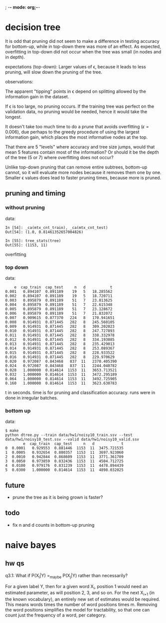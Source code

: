 ; -*- mode: org;-*-

* decision tree

It is odd that pruning did not seem to make a difference in testing
accuracy for bottom-up, while in top-down there was more of an effect.
As expected, overfitting in top-down did not occur when the tree was
small (in nodes and in depth).



# top-down
expectations (top-down): Larger values of \epsilon, because it leads to
less pruning, will slow down the pruning of the tree.

observations:

The apparent "tipping" points in \epsilon depend on splitting allowed
by the information gain in the dataset.

If \epsilon is too large, no pruning occurs. If the training tree was
perfect on the validation data, no pruning would be needed, hence it
would take the longest.

It doesn't take too much time to do a prune that avoids overfitting
(\epsilon=0.006), due perhaps to the greedy procedure of using the
largest information gain, which places the most informative nodes at the
top.

That there are 5 "levels" where accuracy and tree size jumps, would that
mean 5 features contain most of the information? Or should it be the
depth of the tree (5 or 7) where overfitting does not occur?




# bottom-up
Unlike top-down pruning that can remove entire subtrees, bottom-up
cannot, so it will evaluate more nodes because it removes them one by
one. Smaller \epsilon values does lead to faster pruning times, because
more is pruned.

** pruning and timing
*** without pruning

data:
#+BEGIN_EXAMPLE
In [54]: _ca(mtx_cnt_train), _ca(mtx_cnt_test)
Out[54]: (1.0, 0.81461352657004826)

In [55]: tree_stats(tree)
Out[55]: (1153, 11)
#+END_EXAMPLE
overfitting

*** top down

data:
#+BEGIN_EXAMPLE
    e  cap_train  cap_test     n   d           t
0.001   0.894107  0.891189    19   5   18.285562
0.002   0.894107  0.891189    19   5   18.720711
0.003   0.895879  0.891189    51   7   23.813625
0.004   0.895879  0.891189    51   7   22.615348
0.005   0.895879  0.891189    51   7   23.128672
0.006   0.895879  0.891189    51   7   21.832072
0.007   0.909615  0.877370   224   8   170.941651
0.008   0.914931  0.871445   282   8   245.560105
0.009   0.914931  0.871445   282   8   309.202023
0.010   0.914931  0.871445   282   8   247.727893
0.011   0.914931  0.871445   282   8   338.332978
0.012   0.914931  0.871445   282   8   334.193085
0.013   0.914931  0.871445   282   8   235.429013
0.014   0.914931  0.871445   282   8   253.089367
0.015   0.914931  0.871445   282   8   228.933522
0.016   0.914931  0.871445   282   8   229.970629
0.020   0.972087  0.843468   837  11   2370.405390
0.024   0.972087  0.843468   837  11   2244.040782
0.028   1.000000  0.814614  1153  11   3653.713521
0.032   1.000000  0.814614  1153  11   3472.295189
0.064   1.000000  0.814614  1153  11   3492.725905
0.160   1.000000  0.814614  1153  11   3623.630783
#+END_EXAMPLE
t in seconds. time is for pruning and classification accuracy. runs
were in done in irregular batches.

*** bottom up

data:
#+BEGIN_EXAMPLE
$ make
python dtree.py --train data/hw1/noisy10_train.ssv --test data/hw1/noisy10_test.ssv --valid data/hw1/noisy10_valid.ssv
        e  cap_train  cap_test     n   d            t
0  0.0001   0.929553  0.881446  1153  11  3475.721535
1  0.0005   0.932654  0.880357  1153  11  3697.923060
2  0.0010   0.942844  0.868609  1153  11  3771.361709
3  0.0050   0.973859  0.832436  1153  11  4504.712725
4  0.0100   0.979176  0.831239  1153  11  4478.894439
5  0.0300   1.000000  0.814614  1153  11  4898.032025
#+END_EXAMPLE

** future

- prune the tree as it is being grown is faster?

** todo

- fix n and d counts in bottom-up pruning
* naive bayes
** hw qs

q3.1: What if P(X_i|Y) =_{maybe} P(X_j|Y) rather than necessarily?
#
For a given label Y, then for a given word X_i, position 1 would need an
estimated parameter, as will position 2, 3, and so on. For the next
X_{i+1} (in the known vocabulary), an entirely new set of estimates
would be required. This means \abs{V} words times the number of word
positions times m. Removing the word positions simplifies the model for
tractability, so that one can count just the frequency of a word, per
category.
